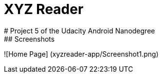= XYZ Reader
# Project 5 of the Udacity Android Nanodegree
## Screenshots
![Home Page]
(xyzreader-app/Screenshot1.png)

